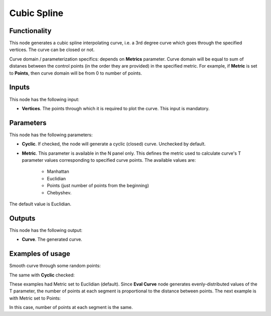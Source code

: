 Cubic Spline
============

Functionality
-------------

This node generates a cubic spline interpolating curve, i.e. a 3rd degree curve
which goes through the specified vertices. The curve can be closed or not.

Curve domain / parameterization specifics: depends on **Metrics** parameter.
Curve domain will be equal to sum of distanes between the control points (in
the order they are provided) in the specified metric. For example, if
**Metric** is set to **Points**, then curve domain will be from 0 to number of
points.

Inputs
------

This node has the following input:

* **Vertices**. The points through which it is required to plot the curve. This input is mandatory.

Parameters
----------

This node has the following parameters:

* **Cyclic**. If checked, the node will generate a cyclic (closed) curve. Unchecked by default.
* **Metric**. This parameter is available in the N panel only. This defines the metric used to calculate curve's T parameter values corresponding to specified curve points. The available values are:

   * Manhattan
   * Euclidian
   * Points (just number of points from the beginning)
   * Chebyshev.

The default value is Euclidian.

Outputs
-------

This node has the following output:

* **Curve**. The generated curve.

Examples of usage
-----------------

Smooth curve through some random points:

.. image:: https://user-images.githubusercontent.com/284644/77845087-6f6afd00-71c5-11ea-9062-77c195a512ce.png

The same with **Cyclic** checked:

.. image:: https://user-images.githubusercontent.com/284644/77845088-709c2a00-71c5-11ea-85a9-c090776c6c96.png

These examples had Metric set to Euclidian (default). Since **Eval Curve** node
generates evenly-distributed values of the T parameter, the number of points at
each segment is proportional to the distance between points. The next example
is with Metric set to Points:

.. image:: https://user-images.githubusercontent.com/284644/77845090-7134c080-71c5-11ea-8c6b-10d04a95cf87.png

In this case, number of points at each segment is the same.

